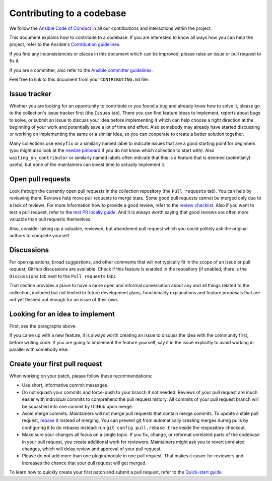 **************************
Contributing to a codebase
**************************

We follow the `Ansible Code of Conduct <https://docs.ansible.com/ansible/latest/community/code_of_conduct.html>`_ in all our contributions and interactions within the project.

This document explains how to contribute to a codebase. If you are interested to know all ways how you can help the project, refer to the Ansible's `Contribution guidelines <contribution_to_project.rst>`_.

If you find any inconsistencies or places in this document which can be improved, please raise an issue or pull request to fix it.

If you are a committer, also refer to the `Ansible committer guidelines <https://docs.ansible.com/ansible/devel/community/committer_guidelines.html>`_.

Feel free to link to this document from your ``CONTRIBUTING.md`` file.

Issue tracker
=============

Whether you are looking for an opportunity to contribute or you found a bug and already know how to solve it, please go to the collection's issue tracker first (the ``Issues`` tab).
There you can find feature ideas to implement, reports about bugs to solve, or submit an issue to discuss your idea before implementing it which can help choose a right direction at the beginning of your work and potentially save a lot of time and effort.
Also somebody may already have started discussing or working on implementing the same or a similar idea,
so you can cooperate to create a better solution together.

Many collections use ``easyfix`` or a similarly named label to indicate issues that are a good starting point for beginners (you might also look at the `newbie pinboard <https://github.com/ansible/community/issues/437>`_ if you do not know which collection to start with). Also ``waiting_on_contributor`` or similarly named labels often indicate that this is a feature that is deemed (potentially) useful, but none of the maintainers can invest time to actually implement it.

Open pull requests
==================

Look through the currently open pull requests in the collection repository (the ``Pull requests`` tab).
You can help by reviewing them. Reviews help move pull requests to merge state. Some good pull requests cannot be merged only due to a lack of reviews. For more information how to provide a good review, refer to the `review checklist <review_checklist.rst>`_. Also if you want to test a pull request, refer to the `test PR locally guide <test_pr_locally_guide.rst>`_.
And it is always worth saying that good reviews are often more valuable than pull requests themselves.

Also, consider taking up a valuable, reviewed, but abandoned pull request which you could politely ask the original authors to complete yourself.

Discussions
===========

For open questions, broad suggestions, and other comments that will not typically fit in the scope of an issue or pull request, GitHub discussions are available. Check if this feature is enabled in the repository (if enabled, there is the ``Discussions`` tab next to the ``Pull requests`` tab).

That section provides a place to have a more open and informal conversation about any and all things related to the collection, included but not limited to future development plans, functionality explanations and feature proposals that are not yet fleshed out enough for an issue of their own.

Looking for an idea to implement
================================

First, see the paragraphs above.

If you came up with a new feature, it is always worth creating an issue
to discuss the idea with the community first, before writing code.
If you are going to implement the feature yourself, say it in the issue explicitly to avoid working in parallel with somebody else.

Create your first pull request
==============================

When working on your patch, please follow these recommendations:

- Use short, informative commit messages.
- Do not squash your commits and force-push to your branch if not needed. Reviews of your pull request are much easier with individual commits to comprehend the pull request history. All commits of your pull request branch will be squashed into one commit by GitHub upon merge.
- Avoid merge commits. Maintainers will not merge pull requests that contain merge commits. To update a stale pull request, `rebase <https://docs.ansible.com/ansible/latest/dev_guide/developing_rebasing.html>`_ it instead of merging. You can prevent git from automatically creating merges during pulls by configuring it to do rebases instead: run ``git config pull.rebase true`` inside the respository checkout.
- Make sure your changes all focus on a single topic. If you fix, change, or reformat unrelated parts of the codebase in your pull request, you create additional work for reviewers. Maintainers might ask you to revert unrelated changes, which will delay review and approval of your pull request.
- Please do not add more than one plugin/module in one pull request. That makes it easier for reviewers and increases the chance that your pull request will get merged.

To learn how to quickly create your first patch and submit a pull request, refer to the `Quick-start guide <create_pr_quick_start_guide.rst>`_
